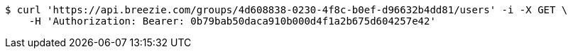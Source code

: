 [source,bash]
----
$ curl 'https://api.breezie.com/groups/4d608838-0230-4f8c-b0ef-d96632b4dd81/users' -i -X GET \
    -H 'Authorization: Bearer: 0b79bab50daca910b000d4f1a2b675d604257e42'
----